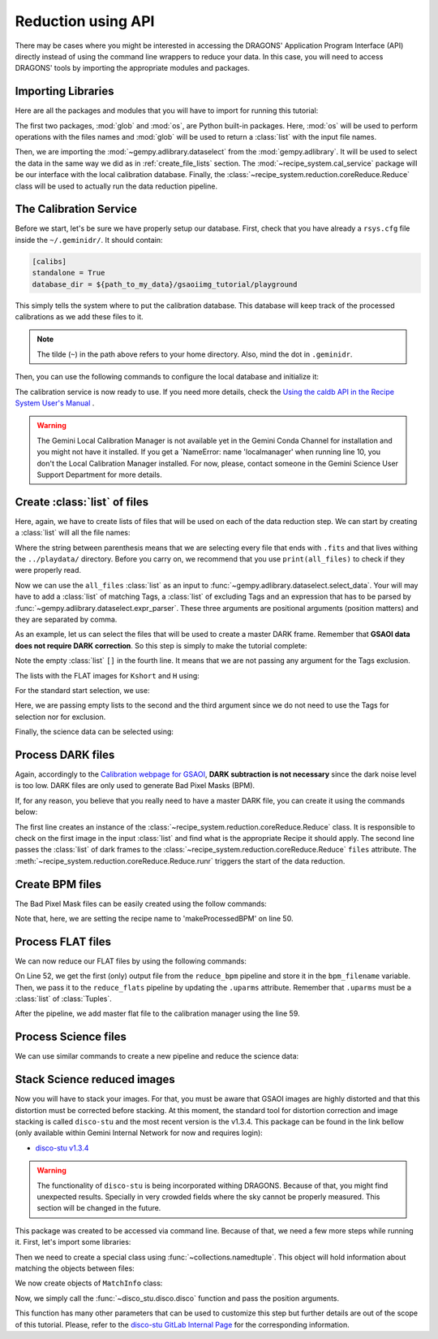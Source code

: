 .. 03_api_reduction.rst

.. _caldb: https://dragons-recipe-system-users-manual.readthedocs.io/en/latest/supptools.html#caldb

.. |github| image:: /_static/img/GitHub-Mark-32px.png
    :scale: 75%


.. _api_data_reduction:

Reduction using API
*******************

There may be cases where you might be interested in accessing the DRAGONS'
Application Program Interface (API) directly instead of using the command
line wrappers to reduce your data. In this case, you will need to access
DRAGONS' tools by importing the appropriate modules and packages.


Importing Libraries
-------------------

Here are all the packages and modules that you will have to import for running
this tutorial:

.. code-block:: python
    :linenos:

    import glob
    import os

    from gempy.adlibrary import dataselect
    from recipe_system import cal_service
    from recipe_system.reduction.coreReduce import Reduce


The first two packages, :mod:`glob` and :mod:`os`, are Python built-in packages.
Here, :mod:`os` will be used to perform operations with the files names and
:mod:`glob` will be used to return a :class:`list` with the input file names.

Then, we are importing the :mod:`~gempy.adlibrary.dataselect` from the
:mod:`gempy.adlibrary`. It will be used to select the data in the same way we
did as in :ref:`create_file_lists` section. The
:mod:`~recipe_system.cal_service` package will be our interface with the
local calibration database. Finally, the
:class:`~recipe_system.reduction.coreReduce.Reduce` class will be
used to actually run the data reduction pipeline.


The Calibration Service
-----------------------

Before we start, let's be sure we have properly setup our database. First, check that you have already a ``rsys.cfg`` file inside the
``~/.geminidr/``. It should contain:

.. code-block:: none

    [calibs]
    standalone = True
    database_dir = ${path_to_my_data}/gsaoiimg_tutorial/playground


This simply tells the system where to put the calibration database. This
database will keep track of the processed calibrations as we add these files
to it.

..  note:: The tilde (``~``) in the path above refers to your home directory.
    Also, mind the dot in ``.geminidr``.

Then, you can use the following commands to configure the local database and
initialize it:

.. code-block:: python
    :linenos:
    :lineno-start: 7

    calibration_service = cal_service.CalibrationService()
    calibration_service.config()
    calibration_service.init()

    cal_service.set_calservice()

The calibration service is now ready to use. If you need more details,
check the
`Using the caldb API in the Recipe System User's Manual <https://dragons-recipe-system-users-manual.readthedocs.io/en/latest/caldb.html#using-the-caldb-api>`_ .

..  todo: calmanager
..  warning:: The Gemini Local Calibration Manager is not available yet in the
    Gemini Conda Channel for installation and you might not have it installed.
    If you get a `NameError: name 'localmanager' when running line 10, you don't
    the Local Calibration Manager installed. For now, please, contact someone in
    the Gemini Science User Support Department for more details.


Create :class:`list` of files
-----------------------------

Here, again, we have to create lists of files that will be used on each of the
data reduction step. We can start by creating a :class:`list` will all the file names:

.. code-block:: python
    :linenos:
    :lineno-start: 12

    all_files = glob.glob('../playdata/*.fits')

Where the string between parenthesis means that we are selecting every file that
ends with ``.fits`` and that lives withing the ``../playdata/`` directory. Before
you carry on, we recommend that you use ``print(all_files)`` to check if they
were properly read.

Now we can use the ``all_files`` :class:`list` as an input to
:func:`~gempy.adlibrary.dataselect.select_data`. Your will may have to add
a :class:`list` of matching Tags, a :class:`list` of excluding Tags and an expression that has
to be parsed by :func:`~gempy.adlibrary.dataselect.expr_parser`. These three
arguments are positional arguments (position matters) and they are separated
by comma.

As an example, let us can select the files that will be used to create a master
DARK frame. Remember that **GSAOI data does not require DARK correction**. So
this step is simply to make the tutorial complete:

.. code-block:: python
    :linenos:
    :lineno-start: 13

    darks_150s = dataselect.select_data(
        all_files,
        ['GSAOI', 'DARK', 'RAW'],
        [],
        dataselect.expr_parser('exposure_time==150')
    )
    

Note the empty :class:`list` ``[]`` in the fourth line. It means that we are not passing
any argument for the Tags exclusion.

The lists with the FLAT images for ``Kshort`` and ``H`` using:

.. code-block:: python
    :linenos:
    :lineno-start: 19

    list_of_flats_Ks = dataselect.select_data(
         all_files,
         ['GSAOI', 'FLAT', 'RAW'],
         [],
         dataselect.expr_parser('filter_name=="Kshort"')
    )

    list_of_flats_H = dataselect.select_data(
        all_files,
        ['GSAOI', 'FLAT', 'RAW'],
        [],
        dataselect.expr_parser(' filter_name=="H" ')
    )


For the standard start selection, we use:

.. code-block:: python
    :linenos:
    :lineno-start: 32

    list_of_std_stars = dataselect.select_data(
        all_files,
        [],
        [],
        dataselect.expr_parser('observation_class=="partnerCal"')
    )


Here, we are passing empty lists to the second and the third argument since
we do not need to use the Tags for selection nor for exclusion.

Finally, the science data can be selected using:

.. code-block:: python
    :linenos:
    :lineno-start: 38

    list_of_science_images = dataselect.select_data(
        all_files,
        [],
        [],
        dataselect.expr_parser('(observation_class=="science" and exposure_time==60.)')
    )


.. _api_process_dark_files:

Process DARK files
------------------

Again, accordingly to the `Calibration webpage for GSAOI
<https://www.gemini.edu/sciops/instruments/gsaoi/calibrations>`_,
**DARK subtraction is not necessary** since the dark noise level is too low.
DARK files are only used to generate Bad Pixel Masks (BPM).

If, for any reason, you believe that you really need to have a master DARK file,
you can create it using the commands below:

.. code-block:: python
   :linenos:
   :lineno-start: 44

    reduce_darks = Reduce()
    reduce_darks.files.extend(darks_150s)
    reduce_darks.runr()

The first line creates an instance of the
:class:`~recipe_system.reduction.coreReduce.Reduce` class. It is responsible to
check on the first image in the input :class:`list` and find what is the appropriate
Recipe it should apply. The second line passes the :class:`list` of dark frames to the
:class:`~recipe_system.reduction.coreReduce.Reduce` ``files`` attribute.
The :meth:`~recipe_system.reduction.coreReduce.Reduce.runr` triggers the
start of the data reduction.


.. _api_create_bpm_files:

Create BPM files
----------------

The Bad Pixel Mask files can be easily created using the follow commands:

.. code-block:: python
    :linenos:
    :lineno-start: 47

    reduce_bpm = Reduce()
    reduce_bpm.files.extend(list_of_flats_H)
    reduce_bpm.files.extend(darks_150s)
    reduce_bpm.recipename = 'makeProcessedBPM'
    reduce_bpm.runr()

Note that, here, we are setting the recipe name to 'makeProcessedBPM' on
line 50.


.. _api_process_flat_files:

Process FLAT files
------------------

We can now reduce our FLAT files by using the following commands:

.. code-block:: python
    :linenos:
    :lineno-start: 52

    bpm_filename = reduce_bpm.output_filenames[0]

    reduce_flats = Reduce()
    reduce_flats.files.extend(list_of_flats_Ks)
    reduce_flats.uparms = [('addDQ:user_bpm', bpm_filename)]
    reduce_flats.runr()

    calibration_service.add_cal(reduce_flats.output_filenames[0])

On Line 52, we get the first (only) output file from the ``reduce_bpm`` pipeline
and store it in the ``bpm_filename`` variable. Then, we pass it to the
``reduce_flats`` pipeline by updating the ``.uparms`` attribute. Remember
that ``.uparms`` must be a :class:`list` of :class:`Tuples`.

After the pipeline, we add master flat file to the calibration manager using
the line 59.


.. _api_process_science_files:

Process Science files
---------------------

We can use similar commands to create a new pipeline and reduce the science
data:

.. code-block:: python
    :linenos:
    :lineno-start: 60

    reduce_target = Reduce()
    reduce_target.files.extend(list_of_science_images)
    reduce_target.uparms = [('addDQ:user_bpm', bpm_filename)]
    reduce_target.runr()


.. _api_stack_science_images:

Stack Science reduced images
----------------------------

.. todo: @bquint make .tar.gz file available for public access and change the url below.
.. todo:: @bquint make .tar.gz file available for public access and change the url below.


Now you will have to stack your images. For that, you must be aware that
GSAOI images are highly distorted and that this distortion must be corrected
before stacking. At this moment, the standard tool for distortion correction
and image stacking is called ``disco-stu`` and the most recent version is the
v1.3.4. This package can be found in the link bellow (only available within
Gemini Internal Network for now and requires login):

*  `disco-stu v1.3.4 <https://gitlab.gemini.edu/DRSoftware/disco_stu/repository/v1.3.4/archive.tar.gz>`_

.. Warning::

  The functionality of ``disco-stu`` is being incorporated withing DRAGONS.
  Because of that, you might find unexpected results. Specially in very
  crowded fields where the sky cannot be properly measured. This section
  will be changed in the future.

This package was created to be accessed via command line. Because of that, we
need a few more steps while running it. First, let's import some libraries:

.. code-block:: python
    :linenos:
    :lineno-start: 64

    from collections import namedtuple

    from disco_stu import disco
    from disco_stu.lookups import general_parameters as disco_pars


Then we need to create a special class using :func:`~collections.namedtuple`.
This object will hold information about matching the objects between files:

.. code-block:: python
    :linenos:
    :lineno-start: 68

    MatchInfo = namedtuple(
        'MatchInfo', [
            'offset_radius',
            'match_radius',
            'min_matches',
            'degree'
            ])

We now create objects of ``MatchInfo`` class:

.. code-block:: python
    :linenos:
    :lineno-start: 76

    object_match_info = MatchInfo(
        disco_pars.OBJCAT_ALIGN_RADIUS[0],
        disco_pars.OBJCAT_ALIGN_RADIUS[1],
        None,
        disco_pars.OBJCAT_POLY_DEGREE
    )

    reference_match_info = MatchInfo(
        disco_pars.REFCAT_ALIGN_RADIUS[0],
        disco_pars.REFCAT_ALIGN_RADIUS[1],
        disco_pars.REFCAT_MIN_MATCHES,
        disco_pars.REFCAT_POLY_DEGREE
    )

Now, we simply call the :func:`~disco_stu.disco.disco` function and pass the
position arguments.

.. code-block:: python
    :linenos:
    :lineno-start: 76

    disco.disco(
        infiles=reduce_target.output_filenames,
        output_identifier="my_stacked_image.fits",
        objmatch_info=object_match_info,
        refmatch_info=reference_match_info,
        pixel_scale=disco_pars.PIXEL_SCALE,
    )

This function has many other parameters that can be used to customize this step
but further details are out of the scope of this tutorial. Please, refer to the
`disco-stu GitLab Internal Page <https://gitlab.gemini.edu/DRSoftware/disco_stu>`_
for the corresponding information.


